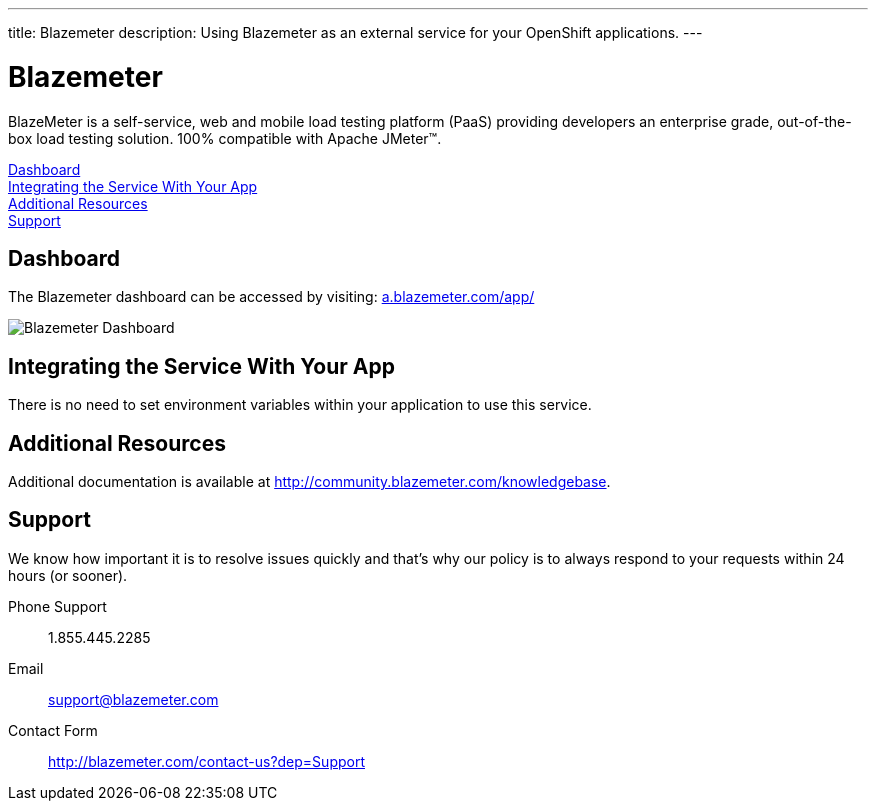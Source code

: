 ---
title: Blazemeter
description: Using Blazemeter as an external service for your OpenShift applications.
---


[float]
= Blazemeter

[.lead]
BlazeMeter is a self-service, web and mobile load testing platform (PaaS) providing developers an enterprise grade, out-of-the-box load testing solution. 100% compatible with Apache JMeter(TM).

link:#dashboard[Dashboard] +
link:#integration[Integrating the Service With Your App] +
link:#resources[Additional Resources] +
link:#support[Support]

[[dashboard]]
== Dashboard
The Blazemeter dashboard can be accessed by visiting: link:https://a.blazemeter.com/app/[a.blazemeter.com/app/]

image::external-services/blazemeter_dashboard.png[Blazemeter Dashboard]

[[integration]]
== Integrating the Service With Your App
There is no need to set environment variables within your application to use this service. 

[[resources]]
== Additional Resources
Additional documentation is available at link:http://community.blazemeter.com/knowledgebase[http://community.blazemeter.com/knowledgebase].

[[support]]
== Support
We know how important it is to resolve issues quickly and that's why our policy is to always respond to your requests within 24 hours (or sooner).

Phone Support:: 1.855.445.2285
Email:: support@blazemeter.com
Contact Form:: link:http://blazemeter.com/contact-us?dep=Support[http://blazemeter.com/contact-us?dep=Support]